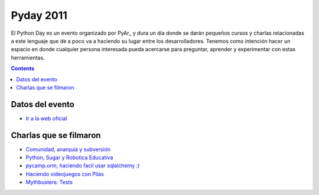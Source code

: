 
Pyday 2011
==========

El Python Day es un evento organizado por PyAr_ y dura un día donde se darán pequeños cursos y charlas relacionadas a este lenguaje que de a poco va a haciendo su lugar entre los desarrolladores. Tenemos como intención hacer un espacio en donde cualquier persona interesada pueda acercarse para preguntar, aprender y experimentar con estas herramientas.

.. contents::

Datos del evento
----------------

* `Ir a la web oficial`_

Charlas que se filmaron
-----------------------

* `Comunidad, anarquía y subversión`_

* `Python, Sugar y Robotica Educativa`_

* `pycamp.orm, haciendo facil usar sqlalchemy :)`_

* `Haciendo videojuegos con Pilas`_

* `Mythbusters: Tests`_

.. ############################################################################

.. _Ir a la web oficial: http://www.pyday.com.ar/cordoba2011/default/index

.. _Comunidad, anarquía y subversión: /ComunidadAnarquiaSubversion

.. _Python, Sugar y Robotica Educativa: /PythonSugarIcaro

.. _`pycamp.orm, haciendo facil usar sqlalchemy :)`: PycampORM

.. _Haciendo videojuegos con Pilas: /PythonPilas

.. _`Mythbusters: Tests`: /PythonTests

